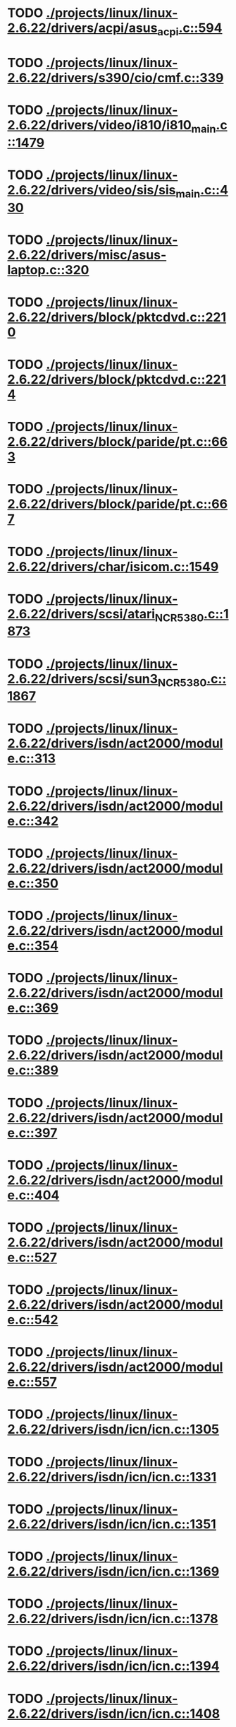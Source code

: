 * TODO [[view:./projects/linux/linux-2.6.22/drivers/acpi/asus_acpi.c::face=ovl-face1::linb=594::colb=12::cole=13][ ./projects/linux/linux-2.6.22/drivers/acpi/asus_acpi.c::594]]
* TODO [[view:./projects/linux/linux-2.6.22/drivers/s390/cio/cmf.c::face=ovl-face1::linb=339::colb=7::cole=8][ ./projects/linux/linux-2.6.22/drivers/s390/cio/cmf.c::339]]
* TODO [[view:./projects/linux/linux-2.6.22/drivers/video/i810/i810_main.c::face=ovl-face1::linb=1479::colb=5::cole=6][ ./projects/linux/linux-2.6.22/drivers/video/i810/i810_main.c::1479]]
* TODO [[view:./projects/linux/linux-2.6.22/drivers/video/sis/sis_main.c::face=ovl-face1::linb=430::colb=4::cole=5][ ./projects/linux/linux-2.6.22/drivers/video/sis/sis_main.c::430]]
* TODO [[view:./projects/linux/linux-2.6.22/drivers/misc/asus-laptop.c::face=ovl-face1::linb=320::colb=8::cole=9][ ./projects/linux/linux-2.6.22/drivers/misc/asus-laptop.c::320]]
* TODO [[view:./projects/linux/linux-2.6.22/drivers/block/pktcdvd.c::face=ovl-face1::linb=2210::colb=5::cole=6][ ./projects/linux/linux-2.6.22/drivers/block/pktcdvd.c::2210]]
* TODO [[view:./projects/linux/linux-2.6.22/drivers/block/pktcdvd.c::face=ovl-face1::linb=2214::colb=5::cole=6][ ./projects/linux/linux-2.6.22/drivers/block/pktcdvd.c::2214]]
* TODO [[view:./projects/linux/linux-2.6.22/drivers/block/paride/pt.c::face=ovl-face1::linb=663::colb=5::cole=6][ ./projects/linux/linux-2.6.22/drivers/block/paride/pt.c::663]]
* TODO [[view:./projects/linux/linux-2.6.22/drivers/block/paride/pt.c::face=ovl-face1::linb=667::colb=6::cole=7][ ./projects/linux/linux-2.6.22/drivers/block/paride/pt.c::667]]
* TODO [[view:./projects/linux/linux-2.6.22/drivers/char/isicom.c::face=ovl-face1::linb=1549::colb=5::cole=6][ ./projects/linux/linux-2.6.22/drivers/char/isicom.c::1549]]
* TODO [[view:./projects/linux/linux-2.6.22/drivers/scsi/atari_NCR5380.c::face=ovl-face1::linb=1873::colb=8::cole=9][ ./projects/linux/linux-2.6.22/drivers/scsi/atari_NCR5380.c::1873]]
* TODO [[view:./projects/linux/linux-2.6.22/drivers/scsi/sun3_NCR5380.c::face=ovl-face1::linb=1867::colb=11::cole=12][ ./projects/linux/linux-2.6.22/drivers/scsi/sun3_NCR5380.c::1867]]
* TODO [[view:./projects/linux/linux-2.6.22/drivers/isdn/act2000/module.c::face=ovl-face1::linb=313::colb=7::cole=8][ ./projects/linux/linux-2.6.22/drivers/isdn/act2000/module.c::313]]
* TODO [[view:./projects/linux/linux-2.6.22/drivers/isdn/act2000/module.c::face=ovl-face1::linb=342::colb=7::cole=8][ ./projects/linux/linux-2.6.22/drivers/isdn/act2000/module.c::342]]
* TODO [[view:./projects/linux/linux-2.6.22/drivers/isdn/act2000/module.c::face=ovl-face1::linb=350::colb=7::cole=8][ ./projects/linux/linux-2.6.22/drivers/isdn/act2000/module.c::350]]
* TODO [[view:./projects/linux/linux-2.6.22/drivers/isdn/act2000/module.c::face=ovl-face1::linb=354::colb=7::cole=8][ ./projects/linux/linux-2.6.22/drivers/isdn/act2000/module.c::354]]
* TODO [[view:./projects/linux/linux-2.6.22/drivers/isdn/act2000/module.c::face=ovl-face1::linb=369::colb=7::cole=8][ ./projects/linux/linux-2.6.22/drivers/isdn/act2000/module.c::369]]
* TODO [[view:./projects/linux/linux-2.6.22/drivers/isdn/act2000/module.c::face=ovl-face1::linb=389::colb=7::cole=8][ ./projects/linux/linux-2.6.22/drivers/isdn/act2000/module.c::389]]
* TODO [[view:./projects/linux/linux-2.6.22/drivers/isdn/act2000/module.c::face=ovl-face1::linb=397::colb=7::cole=8][ ./projects/linux/linux-2.6.22/drivers/isdn/act2000/module.c::397]]
* TODO [[view:./projects/linux/linux-2.6.22/drivers/isdn/act2000/module.c::face=ovl-face1::linb=404::colb=7::cole=8][ ./projects/linux/linux-2.6.22/drivers/isdn/act2000/module.c::404]]
* TODO [[view:./projects/linux/linux-2.6.22/drivers/isdn/act2000/module.c::face=ovl-face1::linb=527::colb=20::cole=21][ ./projects/linux/linux-2.6.22/drivers/isdn/act2000/module.c::527]]
* TODO [[view:./projects/linux/linux-2.6.22/drivers/isdn/act2000/module.c::face=ovl-face1::linb=542::colb=20::cole=21][ ./projects/linux/linux-2.6.22/drivers/isdn/act2000/module.c::542]]
* TODO [[view:./projects/linux/linux-2.6.22/drivers/isdn/act2000/module.c::face=ovl-face1::linb=557::colb=20::cole=21][ ./projects/linux/linux-2.6.22/drivers/isdn/act2000/module.c::557]]
* TODO [[view:./projects/linux/linux-2.6.22/drivers/isdn/icn/icn.c::face=ovl-face1::linb=1305::colb=7::cole=8][ ./projects/linux/linux-2.6.22/drivers/isdn/icn/icn.c::1305]]
* TODO [[view:./projects/linux/linux-2.6.22/drivers/isdn/icn/icn.c::face=ovl-face1::linb=1331::colb=7::cole=8][ ./projects/linux/linux-2.6.22/drivers/isdn/icn/icn.c::1331]]
* TODO [[view:./projects/linux/linux-2.6.22/drivers/isdn/icn/icn.c::face=ovl-face1::linb=1351::colb=7::cole=8][ ./projects/linux/linux-2.6.22/drivers/isdn/icn/icn.c::1351]]
* TODO [[view:./projects/linux/linux-2.6.22/drivers/isdn/icn/icn.c::face=ovl-face1::linb=1369::colb=7::cole=8][ ./projects/linux/linux-2.6.22/drivers/isdn/icn/icn.c::1369]]
* TODO [[view:./projects/linux/linux-2.6.22/drivers/isdn/icn/icn.c::face=ovl-face1::linb=1378::colb=7::cole=8][ ./projects/linux/linux-2.6.22/drivers/isdn/icn/icn.c::1378]]
* TODO [[view:./projects/linux/linux-2.6.22/drivers/isdn/icn/icn.c::face=ovl-face1::linb=1394::colb=7::cole=8][ ./projects/linux/linux-2.6.22/drivers/isdn/icn/icn.c::1394]]
* TODO [[view:./projects/linux/linux-2.6.22/drivers/isdn/icn/icn.c::face=ovl-face1::linb=1408::colb=7::cole=8][ ./projects/linux/linux-2.6.22/drivers/isdn/icn/icn.c::1408]]
* TODO [[view:./projects/linux/linux-2.6.22/drivers/isdn/icn/icn.c::face=ovl-face1::linb=1427::colb=7::cole=8][ ./projects/linux/linux-2.6.22/drivers/isdn/icn/icn.c::1427]]
* TODO [[view:./projects/linux/linux-2.6.22/drivers/isdn/icn/icn.c::face=ovl-face1::linb=1474::colb=6::cole=7][ ./projects/linux/linux-2.6.22/drivers/isdn/icn/icn.c::1474]]
* TODO [[view:./projects/linux/linux-2.6.22/drivers/isdn/icn/icn.c::face=ovl-face1::linb=1489::colb=6::cole=7][ ./projects/linux/linux-2.6.22/drivers/isdn/icn/icn.c::1489]]
* TODO [[view:./projects/linux/linux-2.6.22/drivers/isdn/icn/icn.c::face=ovl-face1::linb=1504::colb=6::cole=7][ ./projects/linux/linux-2.6.22/drivers/isdn/icn/icn.c::1504]]
* TODO [[view:./projects/linux/linux-2.6.22/drivers/isdn/hardware/eicon/message.c::face=ovl-face1::linb=9030::colb=19::cole=20][ ./projects/linux/linux-2.6.22/drivers/isdn/hardware/eicon/message.c::9030]]
* TODO [[view:./projects/linux/linux-2.6.22/drivers/isdn/i4l/isdn_ttyfax.c::face=ovl-face1::linb=837::colb=6::cole=7][ ./projects/linux/linux-2.6.22/drivers/isdn/i4l/isdn_ttyfax.c::837]]
* TODO [[view:./projects/linux/linux-2.6.22/drivers/isdn/i4l/isdn_ttyfax.c::face=ovl-face1::linb=909::colb=42::cole=43][ ./projects/linux/linux-2.6.22/drivers/isdn/i4l/isdn_ttyfax.c::909]]
* TODO [[view:./projects/linux/linux-2.6.22/drivers/isdn/isdnloop/isdnloop.c::face=ovl-face1::linb=1187::colb=7::cole=8][ ./projects/linux/linux-2.6.22/drivers/isdn/isdnloop/isdnloop.c::1187]]
* TODO [[view:./projects/linux/linux-2.6.22/drivers/isdn/isdnloop/isdnloop.c::face=ovl-face1::linb=1213::colb=7::cole=8][ ./projects/linux/linux-2.6.22/drivers/isdn/isdnloop/isdnloop.c::1213]]
* TODO [[view:./projects/linux/linux-2.6.22/drivers/isdn/isdnloop/isdnloop.c::face=ovl-face1::linb=1241::colb=7::cole=8][ ./projects/linux/linux-2.6.22/drivers/isdn/isdnloop/isdnloop.c::1241]]
* TODO [[view:./projects/linux/linux-2.6.22/drivers/isdn/isdnloop/isdnloop.c::face=ovl-face1::linb=1267::colb=8::cole=9][ ./projects/linux/linux-2.6.22/drivers/isdn/isdnloop/isdnloop.c::1267]]
* TODO [[view:./projects/linux/linux-2.6.22/drivers/isdn/isdnloop/isdnloop.c::face=ovl-face1::linb=1276::colb=8::cole=9][ ./projects/linux/linux-2.6.22/drivers/isdn/isdnloop/isdnloop.c::1276]]
* TODO [[view:./projects/linux/linux-2.6.22/drivers/isdn/isdnloop/isdnloop.c::face=ovl-face1::linb=1292::colb=8::cole=9][ ./projects/linux/linux-2.6.22/drivers/isdn/isdnloop/isdnloop.c::1292]]
* TODO [[view:./projects/linux/linux-2.6.22/drivers/isdn/isdnloop/isdnloop.c::face=ovl-face1::linb=1306::colb=8::cole=9][ ./projects/linux/linux-2.6.22/drivers/isdn/isdnloop/isdnloop.c::1306]]
* TODO [[view:./projects/linux/linux-2.6.22/drivers/isdn/isdnloop/isdnloop.c::face=ovl-face1::linb=1336::colb=8::cole=9][ ./projects/linux/linux-2.6.22/drivers/isdn/isdnloop/isdnloop.c::1336]]
* TODO [[view:./projects/linux/linux-2.6.22/drivers/isdn/isdnloop/isdnloop.c::face=ovl-face1::linb=1383::colb=6::cole=7][ ./projects/linux/linux-2.6.22/drivers/isdn/isdnloop/isdnloop.c::1383]]
* TODO [[view:./projects/linux/linux-2.6.22/drivers/isdn/isdnloop/isdnloop.c::face=ovl-face1::linb=1398::colb=6::cole=7][ ./projects/linux/linux-2.6.22/drivers/isdn/isdnloop/isdnloop.c::1398]]
* TODO [[view:./projects/linux/linux-2.6.22/drivers/isdn/isdnloop/isdnloop.c::face=ovl-face1::linb=1413::colb=6::cole=7][ ./projects/linux/linux-2.6.22/drivers/isdn/isdnloop/isdnloop.c::1413]]
* TODO [[view:./projects/linux/linux-2.6.22/drivers/serial/m32r_sio.c::face=ovl-face1::linb=424::colb=9::cole=10][ ./projects/linux/linux-2.6.22/drivers/serial/m32r_sio.c::424]]
* TODO [[view:./projects/linux/linux-2.6.22/drivers/net/wireless/prism54/isl_ioctl.c::face=ovl-face1::linb=1121::colb=7::cole=8][ ./projects/linux/linux-2.6.22/drivers/net/wireless/prism54/isl_ioctl.c::1121]]
* TODO [[view:./projects/linux/linux-2.6.22/drivers/net/wireless/prism54/isl_ioctl.c::face=ovl-face1::linb=2643::colb=7::cole=8][ ./projects/linux/linux-2.6.22/drivers/net/wireless/prism54/isl_ioctl.c::2643]]
* TODO [[view:./projects/linux/linux-2.6.22/drivers/net/wireless/atmel.c::face=ovl-face1::linb=1764::colb=7::cole=8][ ./projects/linux/linux-2.6.22/drivers/net/wireless/atmel.c::1764]]
* TODO [[view:./projects/linux/linux-2.6.22/drivers/net/wireless/libertas/wext.c::face=ovl-face1::linb=1541::colb=5::cole=6][ ./projects/linux/linux-2.6.22/drivers/net/wireless/libertas/wext.c::1541]]
* TODO [[view:./projects/linux/linux-2.6.22/drivers/net/wireless/airo.c::face=ovl-face1::linb=6414::colb=6::cole=7][ ./projects/linux/linux-2.6.22/drivers/net/wireless/airo.c::6414]]
* TODO [[view:./projects/linux/linux-2.6.22/drivers/net/tokenring/olympic.c::face=ovl-face1::linb=360::colb=9::cole=10][ ./projects/linux/linux-2.6.22/drivers/net/tokenring/olympic.c::360]]
* TODO [[view:./projects/linux/linux-2.6.22/fs/ocfs2/dlmglue.c::face=ovl-face1::linb=675::colb=9::cole=10][ ./projects/linux/linux-2.6.22/fs/ocfs2/dlmglue.c::675]]
* TODO [[view:./projects/linux/linux-2.6.22/net/ieee80211/ieee80211_wx.c::face=ovl-face1::linb=714::colb=5::cole=6][ ./projects/linux/linux-2.6.22/net/ieee80211/ieee80211_wx.c::714]]
* TODO [[view:./projects/linux/linux-2.6.22/arch/sh/drivers/dma/dma-sh.c::face=ovl-face1::linb=86::colb=14::cole=15][ ./projects/linux/linux-2.6.22/arch/sh/drivers/dma/dma-sh.c::86]]
* TODO [[view:./projects/linux/linux-2.6.22/arch/ia64/kernel/acpi.c::face=ovl-face1::linb=860::colb=6::cole=7][ ./projects/linux/linux-2.6.22/arch/ia64/kernel/acpi.c::860]]
